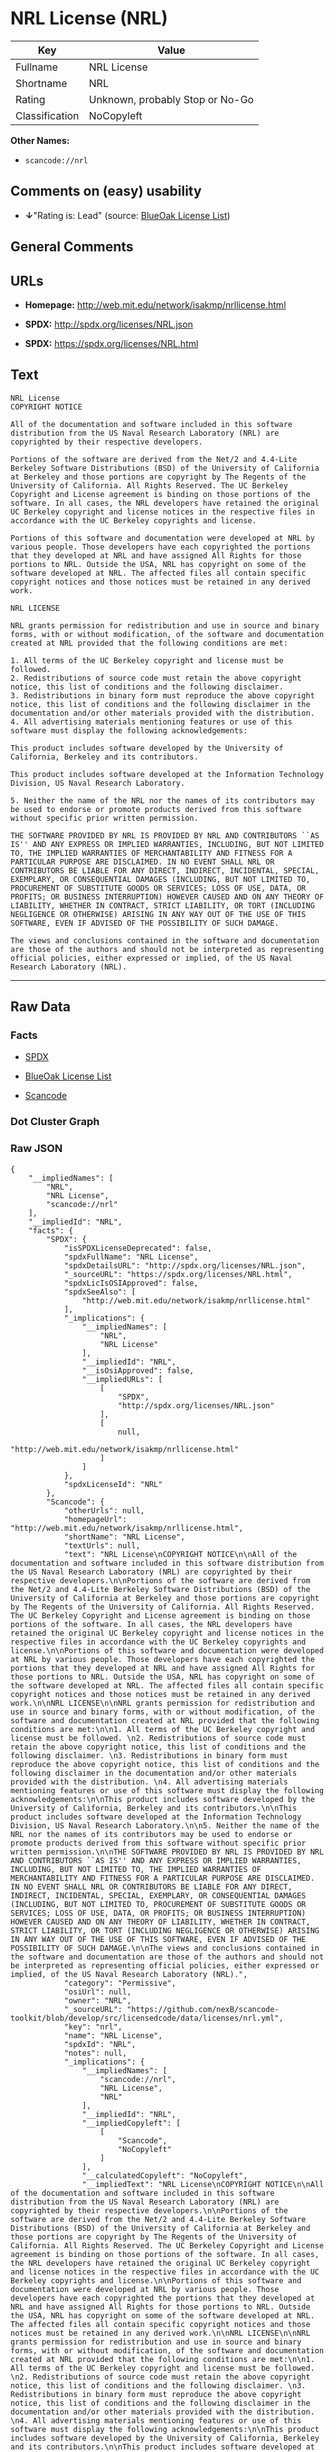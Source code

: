 * NRL License (NRL)

| Key              | Value                             |
|------------------+-----------------------------------|
| Fullname         | NRL License                       |
| Shortname        | NRL                               |
| Rating           | Unknown, probably Stop or No-Go   |
| Classification   | NoCopyleft                        |

*Other Names:*

- =scancode://nrl=

** Comments on (easy) usability

- *↓*"Rating is: Lead" (source:
  [[https://blueoakcouncil.org/list][BlueOak License List]])

** General Comments

** URLs

- *Homepage:* http://web.mit.edu/network/isakmp/nrllicense.html

- *SPDX:* http://spdx.org/licenses/NRL.json

- *SPDX:* https://spdx.org/licenses/NRL.html

** Text

#+BEGIN_EXAMPLE
  NRL License
  COPYRIGHT NOTICE

  All of the documentation and software included in this software distribution from the US Naval Research Laboratory (NRL) are copyrighted by their respective developers.

  Portions of the software are derived from the Net/2 and 4.4-Lite Berkeley Software Distributions (BSD) of the University of California at Berkeley and those portions are copyright by The Regents of the University of California. All Rights Reserved. The UC Berkeley Copyright and License agreement is binding on those portions of the software. In all cases, the NRL developers have retained the original UC Berkeley copyright and license notices in the respective files in accordance with the UC Berkeley copyrights and license.

  Portions of this software and documentation were developed at NRL by various people. Those developers have each copyrighted the portions that they developed at NRL and have assigned All Rights for those portions to NRL. Outside the USA, NRL has copyright on some of the software developed at NRL. The affected files all contain specific copyright notices and those notices must be retained in any derived work.

  NRL LICENSE

  NRL grants permission for redistribution and use in source and binary forms, with or without modification, of the software and documentation created at NRL provided that the following conditions are met:

  1. All terms of the UC Berkeley copyright and license must be followed. 
  2. Redistributions of source code must retain the above copyright notice, this list of conditions and the following disclaimer. 
  3. Redistributions in binary form must reproduce the above copyright notice, this list of conditions and the following disclaimer in the documentation and/or other materials provided with the distribution. 
  4. All advertising materials mentioning features or use of this software must display the following acknowledgements:

  This product includes software developed by the University of California, Berkeley and its contributors.

  This product includes software developed at the Information Technology Division, US Naval Research Laboratory.

  5. Neither the name of the NRL nor the names of its contributors may be used to endorse or promote products derived from this software without specific prior written permission.

  THE SOFTWARE PROVIDED BY NRL IS PROVIDED BY NRL AND CONTRIBUTORS ``AS IS'' AND ANY EXPRESS OR IMPLIED WARRANTIES, INCLUDING, BUT NOT LIMITED TO, THE IMPLIED WARRANTIES OF MERCHANTABILITY AND FITNESS FOR A PARTICULAR PURPOSE ARE DISCLAIMED. IN NO EVENT SHALL NRL OR CONTRIBUTORS BE LIABLE FOR ANY DIRECT, INDIRECT, INCIDENTAL, SPECIAL, EXEMPLARY, OR CONSEQUENTIAL DAMAGES (INCLUDING, BUT NOT LIMITED TO, PROCUREMENT OF SUBSTITUTE GOODS OR SERVICES; LOSS OF USE, DATA, OR PROFITS; OR BUSINESS INTERRUPTION) HOWEVER CAUSED AND ON ANY THEORY OF LIABILITY, WHETHER IN CONTRACT, STRICT LIABILITY, OR TORT (INCLUDING NEGLIGENCE OR OTHERWISE) ARISING IN ANY WAY OUT OF THE USE OF THIS SOFTWARE, EVEN IF ADVISED OF THE POSSIBILITY OF SUCH DAMAGE.

  The views and conclusions contained in the software and documentation are those of the authors and should not be interpreted as representing official policies, either expressed or implied, of the US Naval Research Laboratory (NRL).
#+END_EXAMPLE

--------------

** Raw Data

*** Facts

- [[https://spdx.org/licenses/NRL.html][SPDX]]

- [[https://blueoakcouncil.org/list][BlueOak License List]]

- [[https://github.com/nexB/scancode-toolkit/blob/develop/src/licensedcode/data/licenses/nrl.yml][Scancode]]

*** Dot Cluster Graph

[[../dot/NRL.svg]]

*** Raw JSON

#+BEGIN_EXAMPLE
  {
      "__impliedNames": [
          "NRL",
          "NRL License",
          "scancode://nrl"
      ],
      "__impliedId": "NRL",
      "facts": {
          "SPDX": {
              "isSPDXLicenseDeprecated": false,
              "spdxFullName": "NRL License",
              "spdxDetailsURL": "http://spdx.org/licenses/NRL.json",
              "_sourceURL": "https://spdx.org/licenses/NRL.html",
              "spdxLicIsOSIApproved": false,
              "spdxSeeAlso": [
                  "http://web.mit.edu/network/isakmp/nrllicense.html"
              ],
              "_implications": {
                  "__impliedNames": [
                      "NRL",
                      "NRL License"
                  ],
                  "__impliedId": "NRL",
                  "__isOsiApproved": false,
                  "__impliedURLs": [
                      [
                          "SPDX",
                          "http://spdx.org/licenses/NRL.json"
                      ],
                      [
                          null,
                          "http://web.mit.edu/network/isakmp/nrllicense.html"
                      ]
                  ]
              },
              "spdxLicenseId": "NRL"
          },
          "Scancode": {
              "otherUrls": null,
              "homepageUrl": "http://web.mit.edu/network/isakmp/nrllicense.html",
              "shortName": "NRL License",
              "textUrls": null,
              "text": "NRL License\nCOPYRIGHT NOTICE\n\nAll of the documentation and software included in this software distribution from the US Naval Research Laboratory (NRL) are copyrighted by their respective developers.\n\nPortions of the software are derived from the Net/2 and 4.4-Lite Berkeley Software Distributions (BSD) of the University of California at Berkeley and those portions are copyright by The Regents of the University of California. All Rights Reserved. The UC Berkeley Copyright and License agreement is binding on those portions of the software. In all cases, the NRL developers have retained the original UC Berkeley copyright and license notices in the respective files in accordance with the UC Berkeley copyrights and license.\n\nPortions of this software and documentation were developed at NRL by various people. Those developers have each copyrighted the portions that they developed at NRL and have assigned All Rights for those portions to NRL. Outside the USA, NRL has copyright on some of the software developed at NRL. The affected files all contain specific copyright notices and those notices must be retained in any derived work.\n\nNRL LICENSE\n\nNRL grants permission for redistribution and use in source and binary forms, with or without modification, of the software and documentation created at NRL provided that the following conditions are met:\n\n1. All terms of the UC Berkeley copyright and license must be followed. \n2. Redistributions of source code must retain the above copyright notice, this list of conditions and the following disclaimer. \n3. Redistributions in binary form must reproduce the above copyright notice, this list of conditions and the following disclaimer in the documentation and/or other materials provided with the distribution. \n4. All advertising materials mentioning features or use of this software must display the following acknowledgements:\n\nThis product includes software developed by the University of California, Berkeley and its contributors.\n\nThis product includes software developed at the Information Technology Division, US Naval Research Laboratory.\n\n5. Neither the name of the NRL nor the names of its contributors may be used to endorse or promote products derived from this software without specific prior written permission.\n\nTHE SOFTWARE PROVIDED BY NRL IS PROVIDED BY NRL AND CONTRIBUTORS ``AS IS'' AND ANY EXPRESS OR IMPLIED WARRANTIES, INCLUDING, BUT NOT LIMITED TO, THE IMPLIED WARRANTIES OF MERCHANTABILITY AND FITNESS FOR A PARTICULAR PURPOSE ARE DISCLAIMED. IN NO EVENT SHALL NRL OR CONTRIBUTORS BE LIABLE FOR ANY DIRECT, INDIRECT, INCIDENTAL, SPECIAL, EXEMPLARY, OR CONSEQUENTIAL DAMAGES (INCLUDING, BUT NOT LIMITED TO, PROCUREMENT OF SUBSTITUTE GOODS OR SERVICES; LOSS OF USE, DATA, OR PROFITS; OR BUSINESS INTERRUPTION) HOWEVER CAUSED AND ON ANY THEORY OF LIABILITY, WHETHER IN CONTRACT, STRICT LIABILITY, OR TORT (INCLUDING NEGLIGENCE OR OTHERWISE) ARISING IN ANY WAY OUT OF THE USE OF THIS SOFTWARE, EVEN IF ADVISED OF THE POSSIBILITY OF SUCH DAMAGE.\n\nThe views and conclusions contained in the software and documentation are those of the authors and should not be interpreted as representing official policies, either expressed or implied, of the US Naval Research Laboratory (NRL).",
              "category": "Permissive",
              "osiUrl": null,
              "owner": "NRL",
              "_sourceURL": "https://github.com/nexB/scancode-toolkit/blob/develop/src/licensedcode/data/licenses/nrl.yml",
              "key": "nrl",
              "name": "NRL License",
              "spdxId": "NRL",
              "notes": null,
              "_implications": {
                  "__impliedNames": [
                      "scancode://nrl",
                      "NRL License",
                      "NRL"
                  ],
                  "__impliedId": "NRL",
                  "__impliedCopyleft": [
                      [
                          "Scancode",
                          "NoCopyleft"
                      ]
                  ],
                  "__calculatedCopyleft": "NoCopyleft",
                  "__impliedText": "NRL License\nCOPYRIGHT NOTICE\n\nAll of the documentation and software included in this software distribution from the US Naval Research Laboratory (NRL) are copyrighted by their respective developers.\n\nPortions of the software are derived from the Net/2 and 4.4-Lite Berkeley Software Distributions (BSD) of the University of California at Berkeley and those portions are copyright by The Regents of the University of California. All Rights Reserved. The UC Berkeley Copyright and License agreement is binding on those portions of the software. In all cases, the NRL developers have retained the original UC Berkeley copyright and license notices in the respective files in accordance with the UC Berkeley copyrights and license.\n\nPortions of this software and documentation were developed at NRL by various people. Those developers have each copyrighted the portions that they developed at NRL and have assigned All Rights for those portions to NRL. Outside the USA, NRL has copyright on some of the software developed at NRL. The affected files all contain specific copyright notices and those notices must be retained in any derived work.\n\nNRL LICENSE\n\nNRL grants permission for redistribution and use in source and binary forms, with or without modification, of the software and documentation created at NRL provided that the following conditions are met:\n\n1. All terms of the UC Berkeley copyright and license must be followed. \n2. Redistributions of source code must retain the above copyright notice, this list of conditions and the following disclaimer. \n3. Redistributions in binary form must reproduce the above copyright notice, this list of conditions and the following disclaimer in the documentation and/or other materials provided with the distribution. \n4. All advertising materials mentioning features or use of this software must display the following acknowledgements:\n\nThis product includes software developed by the University of California, Berkeley and its contributors.\n\nThis product includes software developed at the Information Technology Division, US Naval Research Laboratory.\n\n5. Neither the name of the NRL nor the names of its contributors may be used to endorse or promote products derived from this software without specific prior written permission.\n\nTHE SOFTWARE PROVIDED BY NRL IS PROVIDED BY NRL AND CONTRIBUTORS ``AS IS'' AND ANY EXPRESS OR IMPLIED WARRANTIES, INCLUDING, BUT NOT LIMITED TO, THE IMPLIED WARRANTIES OF MERCHANTABILITY AND FITNESS FOR A PARTICULAR PURPOSE ARE DISCLAIMED. IN NO EVENT SHALL NRL OR CONTRIBUTORS BE LIABLE FOR ANY DIRECT, INDIRECT, INCIDENTAL, SPECIAL, EXEMPLARY, OR CONSEQUENTIAL DAMAGES (INCLUDING, BUT NOT LIMITED TO, PROCUREMENT OF SUBSTITUTE GOODS OR SERVICES; LOSS OF USE, DATA, OR PROFITS; OR BUSINESS INTERRUPTION) HOWEVER CAUSED AND ON ANY THEORY OF LIABILITY, WHETHER IN CONTRACT, STRICT LIABILITY, OR TORT (INCLUDING NEGLIGENCE OR OTHERWISE) ARISING IN ANY WAY OUT OF THE USE OF THIS SOFTWARE, EVEN IF ADVISED OF THE POSSIBILITY OF SUCH DAMAGE.\n\nThe views and conclusions contained in the software and documentation are those of the authors and should not be interpreted as representing official policies, either expressed or implied, of the US Naval Research Laboratory (NRL).",
                  "__impliedURLs": [
                      [
                          "Homepage",
                          "http://web.mit.edu/network/isakmp/nrllicense.html"
                      ]
                  ]
              }
          },
          "BlueOak License List": {
              "BlueOakRating": "Lead",
              "url": "https://spdx.org/licenses/NRL.html",
              "isPermissive": true,
              "_sourceURL": "https://blueoakcouncil.org/list",
              "name": "NRL License",
              "id": "NRL",
              "_implications": {
                  "__impliedNames": [
                      "NRL",
                      "NRL License"
                  ],
                  "__impliedJudgement": [
                      [
                          "BlueOak License List",
                          {
                              "tag": "NegativeJudgement",
                              "contents": "Rating is: Lead"
                          }
                      ]
                  ],
                  "__impliedCopyleft": [
                      [
                          "BlueOak License List",
                          "NoCopyleft"
                      ]
                  ],
                  "__calculatedCopyleft": "NoCopyleft",
                  "__impliedURLs": [
                      [
                          "SPDX",
                          "https://spdx.org/licenses/NRL.html"
                      ]
                  ]
              }
          }
      },
      "__impliedJudgement": [
          [
              "BlueOak License List",
              {
                  "tag": "NegativeJudgement",
                  "contents": "Rating is: Lead"
              }
          ]
      ],
      "__impliedCopyleft": [
          [
              "BlueOak License List",
              "NoCopyleft"
          ],
          [
              "Scancode",
              "NoCopyleft"
          ]
      ],
      "__calculatedCopyleft": "NoCopyleft",
      "__isOsiApproved": false,
      "__impliedText": "NRL License\nCOPYRIGHT NOTICE\n\nAll of the documentation and software included in this software distribution from the US Naval Research Laboratory (NRL) are copyrighted by their respective developers.\n\nPortions of the software are derived from the Net/2 and 4.4-Lite Berkeley Software Distributions (BSD) of the University of California at Berkeley and those portions are copyright by The Regents of the University of California. All Rights Reserved. The UC Berkeley Copyright and License agreement is binding on those portions of the software. In all cases, the NRL developers have retained the original UC Berkeley copyright and license notices in the respective files in accordance with the UC Berkeley copyrights and license.\n\nPortions of this software and documentation were developed at NRL by various people. Those developers have each copyrighted the portions that they developed at NRL and have assigned All Rights for those portions to NRL. Outside the USA, NRL has copyright on some of the software developed at NRL. The affected files all contain specific copyright notices and those notices must be retained in any derived work.\n\nNRL LICENSE\n\nNRL grants permission for redistribution and use in source and binary forms, with or without modification, of the software and documentation created at NRL provided that the following conditions are met:\n\n1. All terms of the UC Berkeley copyright and license must be followed. \n2. Redistributions of source code must retain the above copyright notice, this list of conditions and the following disclaimer. \n3. Redistributions in binary form must reproduce the above copyright notice, this list of conditions and the following disclaimer in the documentation and/or other materials provided with the distribution. \n4. All advertising materials mentioning features or use of this software must display the following acknowledgements:\n\nThis product includes software developed by the University of California, Berkeley and its contributors.\n\nThis product includes software developed at the Information Technology Division, US Naval Research Laboratory.\n\n5. Neither the name of the NRL nor the names of its contributors may be used to endorse or promote products derived from this software without specific prior written permission.\n\nTHE SOFTWARE PROVIDED BY NRL IS PROVIDED BY NRL AND CONTRIBUTORS ``AS IS'' AND ANY EXPRESS OR IMPLIED WARRANTIES, INCLUDING, BUT NOT LIMITED TO, THE IMPLIED WARRANTIES OF MERCHANTABILITY AND FITNESS FOR A PARTICULAR PURPOSE ARE DISCLAIMED. IN NO EVENT SHALL NRL OR CONTRIBUTORS BE LIABLE FOR ANY DIRECT, INDIRECT, INCIDENTAL, SPECIAL, EXEMPLARY, OR CONSEQUENTIAL DAMAGES (INCLUDING, BUT NOT LIMITED TO, PROCUREMENT OF SUBSTITUTE GOODS OR SERVICES; LOSS OF USE, DATA, OR PROFITS; OR BUSINESS INTERRUPTION) HOWEVER CAUSED AND ON ANY THEORY OF LIABILITY, WHETHER IN CONTRACT, STRICT LIABILITY, OR TORT (INCLUDING NEGLIGENCE OR OTHERWISE) ARISING IN ANY WAY OUT OF THE USE OF THIS SOFTWARE, EVEN IF ADVISED OF THE POSSIBILITY OF SUCH DAMAGE.\n\nThe views and conclusions contained in the software and documentation are those of the authors and should not be interpreted as representing official policies, either expressed or implied, of the US Naval Research Laboratory (NRL).",
      "__impliedURLs": [
          [
              "SPDX",
              "http://spdx.org/licenses/NRL.json"
          ],
          [
              null,
              "http://web.mit.edu/network/isakmp/nrllicense.html"
          ],
          [
              "SPDX",
              "https://spdx.org/licenses/NRL.html"
          ],
          [
              "Homepage",
              "http://web.mit.edu/network/isakmp/nrllicense.html"
          ]
      ]
  }
#+END_EXAMPLE
